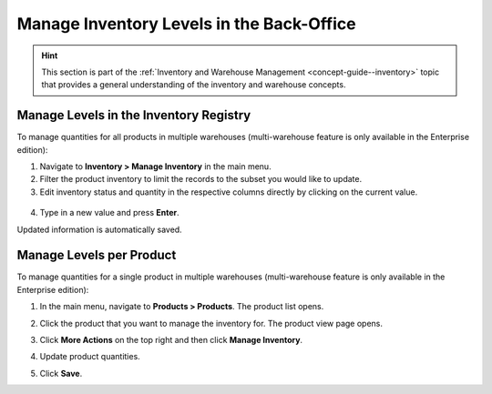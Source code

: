 .. _user-guide--inventory--manage-levels:

Manage Inventory Levels in the Back-Office
==========================================

.. hint:: This section is part of the :ref:`Inventory and Warehouse Management <concept-guide--inventory>` topic that provides a general understanding of the inventory and warehouse concepts.

Manage Levels in the Inventory Registry
---------------------------------------

To manage quantities for all products in multiple warehouses (multi-warehouse feature is only available in the Enterprise edition):

1. Navigate to **Inventory > Manage Inventory** in the main menu.
2. Filter the product inventory to limit the records to the subset you would like to update.
3. Edit inventory status and quantity in the respective columns directly by clicking on the current value.

 .. image:: /user/img/inventory/manage_inventory_from_registry.png
    :alt: Use inline editing for adding the quantity of products in stock

4. Type in a new value and press **Enter**.

Updated information is automatically saved.

.. _doc--products--actions--manage-inventory-per-product:

Manage Levels per Product
-------------------------

.. start_products_manage_inventory

To manage quantities for a single product in multiple warehouses (multi-warehouse feature is only available in the Enterprise edition):

1. In the main menu, navigate to **Products > Products**. The product list opens.
2. Click the product that you want to manage the inventory for. The product view page opens.
3. Click **More Actions** on the top right and then click **Manage Inventory**.

   .. image:: /user/img/inventory/manage_inventory_product_page.png
      :alt: The steps you need to take to update the product quantities per warehouse

4. Update product quantities.
5. Click **Save**.

.. stop_products_manage_inventory

